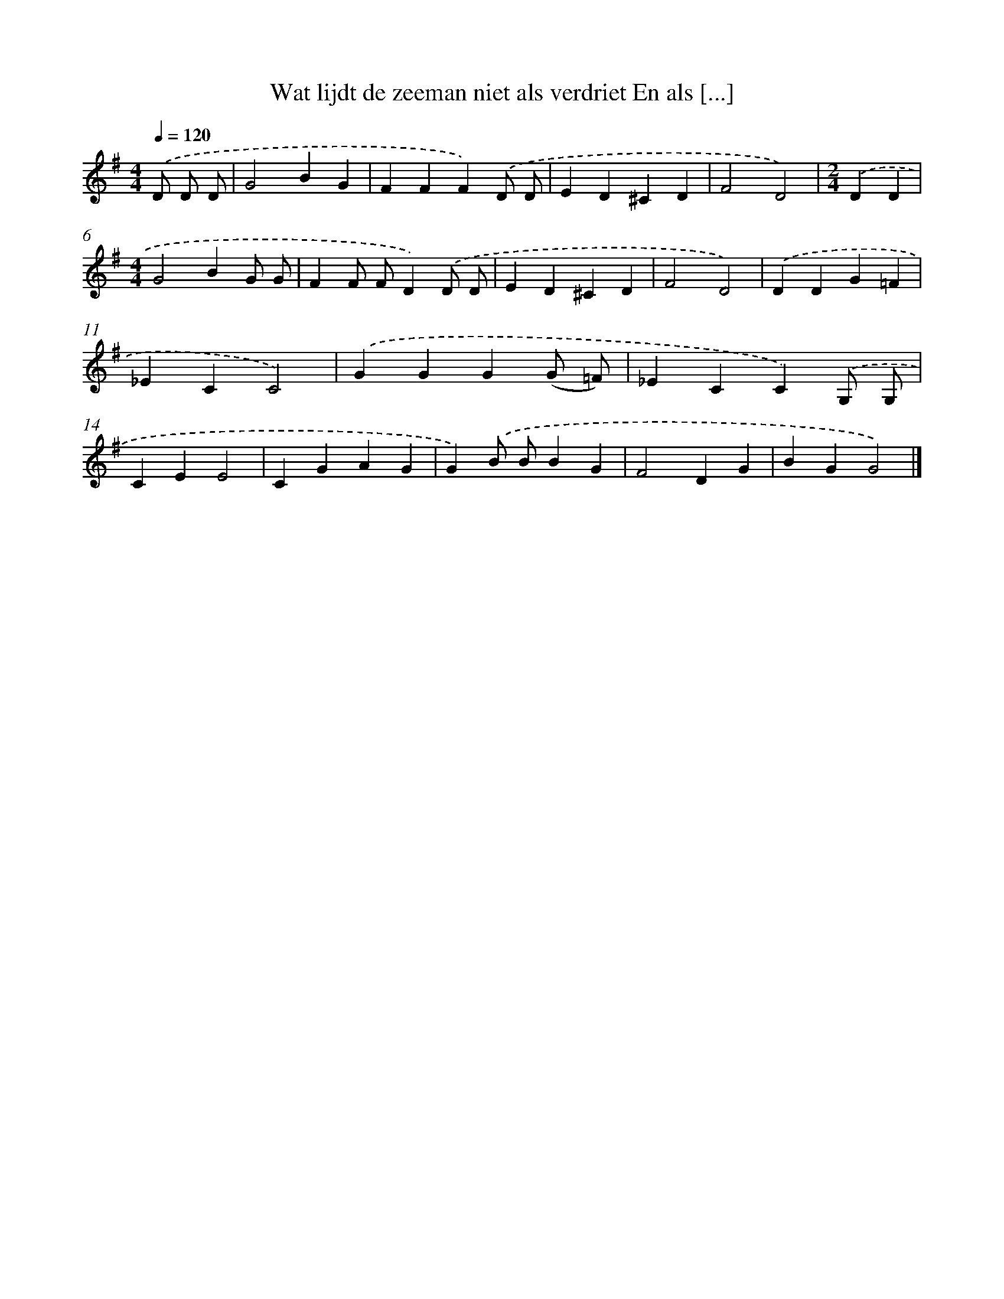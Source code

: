 X: 1224
T: Wat lijdt de zeeman niet als verdriet En als [...]
%%abc-version 2.0
%%abcx-abcm2ps-target-version 5.9.1 (29 Sep 2008)
%%abc-creator hum2abc beta
%%abcx-conversion-date 2018/11/01 14:35:40
%%humdrum-veritas 3473925906
%%humdrum-veritas-data 182994628
%%continueall 1
%%barnumbers 0
L: 1/4
M: 4/4
Q: 1/4=120
K: G clef=treble
.('D/ D/ D/ [I:setbarnb 1]|
G2BG |
FFF).('D/ D/ |
ED^CD |
F2D2) |
[M:2/4].('DD |
[M:4/4]G2BG/ G/ |
FF/ F/D).('D/ D/ |
ED^CD |
F2D2) |
.('DDG=F |
_ECC2) |
.('GGG(G/ =F/) |
_ECC).('G,/ G,/ |
CEE2 |
CGAG |
G).('B/ B/BG |
F2DG |
BGG2) |]
